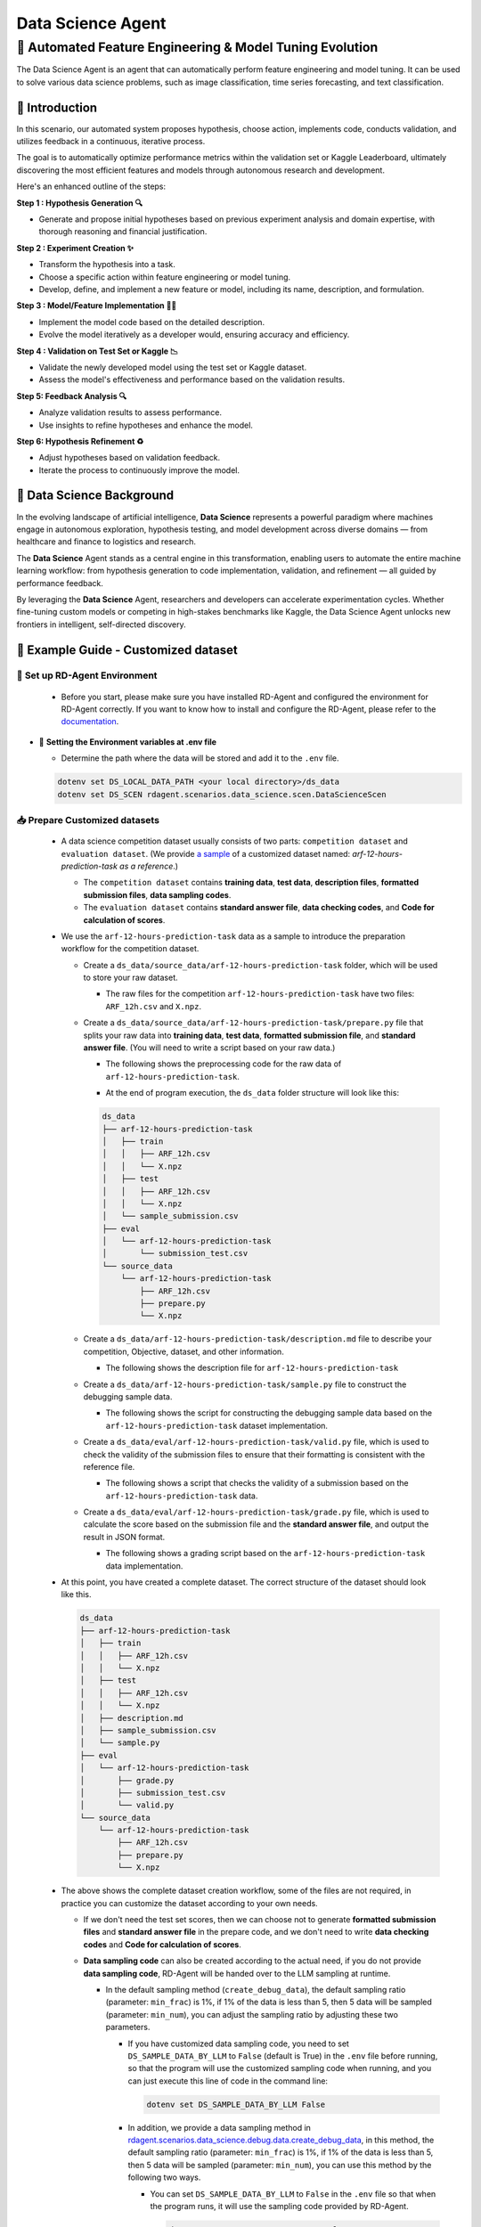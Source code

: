 .. _data_science_agent:

=======================
Data Science Agent
=======================

**🤖 Automated Feature Engineering & Model Tuning Evolution**
------------------------------------------------------------------------------------------
The Data Science Agent is an agent that can automatically perform feature engineering and model tuning. It can be used to solve various data science problems, such as image classification, time series forecasting, and text classification.

🌟 Introduction
~~~~~~~~~~~~~~~~~~

In this scenario, our automated system proposes hypothesis, choose action, implements code, conducts validation, and utilizes feedback in a continuous, iterative process.

The goal is to automatically optimize performance metrics within the validation set or Kaggle Leaderboard, ultimately discovering the most efficient features and models through autonomous research and development.

Here's an enhanced outline of the steps:

**Step 1 : Hypothesis Generation 🔍**

- Generate and propose initial hypotheses based on previous experiment analysis and domain expertise, with thorough reasoning and financial justification.

**Step 2 : Experiment Creation ✨**

- Transform the hypothesis into a task.
- Choose a specific action within feature engineering or model tuning.
- Develop, define, and implement a new feature or model, including its name, description, and formulation.

**Step 3 : Model/Feature Implementation 👨‍💻**

- Implement the model code based on the detailed description.
- Evolve the model iteratively as a developer would, ensuring accuracy and efficiency.

**Step 4 : Validation on Test Set or Kaggle 📉**

- Validate the newly developed model using the test set or Kaggle dataset.
- Assess the model's effectiveness and performance based on the validation results.

**Step 5: Feedback Analysis 🔍**

- Analyze validation results to assess performance.
- Use insights to refine hypotheses and enhance the model.

**Step 6: Hypothesis Refinement ♻️**

- Adjust hypotheses based on validation feedback.
- Iterate the process to continuously improve the model.

📖 Data Science Background
~~~~~~~~~~~~~~~~~~~~~~~~~~~~~~~~~~~~~~~~~~~~~~~~

In the evolving landscape of artificial intelligence, **Data Science** represents a powerful paradigm where machines engage in autonomous exploration, hypothesis testing, and model development across diverse domains — from healthcare and finance to logistics and research.

The **Data Science** Agent stands as a central engine in this transformation, enabling users to automate the entire machine learning workflow: from hypothesis generation to code implementation, validation, and refinement — all guided by performance feedback.

By leveraging the **Data Science** Agent, researchers and developers can accelerate experimentation cycles. Whether fine-tuning custom models or competing in high-stakes benchmarks like Kaggle, the Data Science Agent unlocks new frontiers in intelligent, self-directed discovery.

🧭 Example Guide - Customized dataset
~~~~~~~~~~~~~~~~~~~~~~~~~~~~~~~~~~~~~~

🔧 **Set up RD-Agent Environment**
^^^^^^^^^^^^^^^^^^^^^^^^^^^^^^^^^^^^

  - Before you start, please make sure you have installed RD-Agent and configured the environment for RD-Agent correctly. If you want to know how to install and configure the RD-Agent, please refer to the `documentation <../installation_and_configuration.html>`_.

- 🔩 **Setting the Environment variables at .env file**

  - Determine the path where the data will be stored and add it to the ``.env`` file.

  .. code-block:: sh

    dotenv set DS_LOCAL_DATA_PATH <your local directory>/ds_data
    dotenv set DS_SCEN rdagent.scenarios.data_science.scen.DataScienceScen

📥 **Prepare Customized datasets**
^^^^^^^^^^^^^^^^^^^^^^^^^^^^^^^^^^^^

  - A data science competition dataset usually consists of two parts: ``competition dataset`` and ``evaluation dataset``. (We provide `a sample <https://github.com/microsoft/RD-Agent/tree/main/rdagent/scenarios/data_science/example>`_ of a customized dataset named: `arf-12-hours-prediction-task as a reference`.)
    
    - The ``competition dataset`` contains **training data**, **test data**, **description files**, **formatted submission files**, **data sampling codes**.
    
    - The ``evaluation dataset`` contains **standard answer file**, **data checking codes**, and **Code for calculation of scores**.

  - We use the ``arf-12-hours-prediction-task`` data as a sample to introduce the preparation workflow for the competition dataset.
  
    - Create a ``ds_data/source_data/arf-12-hours-prediction-task`` folder, which will be used to store your raw dataset.

      - The raw files for the competition ``arf-12-hours-prediction-task`` have two files: ``ARF_12h.csv`` and ``X.npz``.
    
    - Create a ``ds_data/source_data/arf-12-hours-prediction-task/prepare.py`` file that splits your raw data into **training data**, **test data**, **formatted submission file**, and **standard answer file**. (You will need to write a script based on your raw data.)
      
      - The following shows the preprocessing code for the raw data of ``arf-12-hours-prediction-task``.

      .. literalinclude:: ../../rdagent/scenarios/data_science/example/source_data/arf-12-hours-prediction-task/prepare.py
        :language: python
        :caption: ds_data/source_data/arf-12-hours-prediction-task/prepare.py
        :linenos:

      - At the end of program execution, the ``ds_data`` folder structure will look like this:

      .. code-block:: text

        ds_data
        ├── arf-12-hours-prediction-task
        │   ├── train
        │   │   ├── ARF_12h.csv
        │   │   └── X.npz
        │   ├── test
        │   │   ├── ARF_12h.csv
        │   │   └── X.npz
        │   └── sample_submission.csv
        ├── eval
        │   └── arf-12-hours-prediction-task
        │       └── submission_test.csv
        └── source_data
            └── arf-12-hours-prediction-task
                ├── ARF_12h.csv
                ├── prepare.py
                └── X.npz

    - Create a ``ds_data/arf-12-hours-prediction-task/description.md`` file to describe your competition, Objective, dataset, and other information.

      - The following shows the description file for ``arf-12-hours-prediction-task``

      .. literalinclude:: ../../rdagent/scenarios/data_science/example/arf-12-hours-prediction-task/description.md
        :language: markdown
        :caption: ds_data/arf-12-hours-prediction-task/description.md
        :linenos:

    - Create a ``ds_data/arf-12-hours-prediction-task/sample.py`` file to construct the debugging sample data.

      - The following shows the script for constructing the debugging sample data based on the ``arf-12-hours-prediction-task`` dataset implementation.

      .. literalinclude:: ../../rdagent/scenarios/data_science/example/arf-12-hours-prediction-task/sample.py
        :language: markdown
        :caption: ds_data/arf-12-hours-prediction-task/sample.py
        :linenos:

    - Create a ``ds_data/eval/arf-12-hours-prediction-task/valid.py`` file, which is used to check the validity of the submission files to ensure that their formatting is consistent with the reference file.

      - The following shows a script that checks the validity of a submission based on the ``arf-12-hours-prediction-task`` data.

      .. literalinclude:: ../../rdagent/scenarios/data_science/example/eval/arf-12-hours-prediction-task/valid.py
        :language: markdown
        :caption: ds_data/eval/arf-12-hours-prediction-task/valid.py
        :linenos:

    - Create a ``ds_data/eval/arf-12-hours-prediction-task/grade.py`` file, which is used to calculate the score based on the submission file and the **standard answer file**, and output the result in JSON format.

      - The following shows a grading script based on the ``arf-12-hours-prediction-task`` data implementation.

      .. literalinclude:: ../../rdagent/scenarios/data_science/example/eval/arf-12-hours-prediction-task/grade.py
        :language: markdown
        :caption: ds_data/eval/arf-12-hours-prediction-task/grade.py
        :linenos:

  - At this point, you have created a complete dataset. The correct structure of the dataset should look like this.

    .. code-block:: text

        ds_data
        ├── arf-12-hours-prediction-task
        │   ├── train
        │   │   ├── ARF_12h.csv
        │   │   └── X.npz
        │   ├── test
        │   │   ├── ARF_12h.csv
        │   │   └── X.npz
        │   ├── description.md
        │   ├── sample_submission.csv
        │   └── sample.py
        ├── eval
        │   └── arf-12-hours-prediction-task
        │       ├── grade.py
        │       ├── submission_test.csv
        │       └── valid.py
        └── source_data
            └── arf-12-hours-prediction-task
                ├── ARF_12h.csv
                ├── prepare.py
                └── X.npz

  - The above shows the complete dataset creation workflow, some of the files are not required, in practice you can customize the dataset according to your own needs.

    - If we don't need the test set scores, then we can choose not to generate **formatted submission files** and **standard answer file** in the prepare code, and we don't need to write **data checking codes** and **Code for calculation of scores**.

    - **Data sampling code** can also be created according to the actual need, if you do not provide **data sampling code**, RD-Agent will be handed over to the LLM sampling at runtime.

      - In the default sampling method (``create_debug_data``), the default sampling ratio (parameter: ``min_frac``) is 1%, if 1% of the data is less than 5, then 5 data will be sampled (parameter: ``min_num``), you can adjust the sampling ratio by adjusting these two parameters.

        - If you have customized data sampling code, you need to set ``DS_SAMPLE_DATA_BY_LLM`` to ``False`` (default is True) in the ``.env`` file before running, so that the program will use the customized sampling code when running, and you can just execute this line of code in the command line:

          .. code-block:: sh

            dotenv set DS_SAMPLE_DATA_BY_LLM False

        - In addition, we provide a data sampling method in `rdagent.scenarios.data_science.debug.data.create_debug_data <https://github.com/microsoft/RD-Agent/blob/main/rdagent/scenarios/data_science/debug/data.py#L605>`_, in this method, the default sampling ratio (parameter: ``min_frac``) is 1%, if 1% of the data is less than 5, then 5 data will be sampled (parameter: ``min_num``), you can use this method by the following two ways.

          - You can set ``DS_SAMPLE_DATA_BY_LLM`` to ``False`` in the ``.env`` file so that when the program runs, it will use the sampling code provided by RD-Agent.

            .. code-block:: sh

              dotenv set DS_SAMPLE_DATA_BY_LLM False

          - If you think that the parameters in the receipt sampling method provided by RD-Agent are not suitable, you can customize the parameters in the following command and run it, and set ``DS_SAMPLE_DATA_BY_LLM`` to ``False`` in the ``.env`` so that the program will use the sampling data you provided when running.

            .. code-block:: sh

              python rdagent/app/data_science/debug.py --dataset_path <dataset path> --competition <competiton_name> --min_frac <sampling ratio> --min_num <minimum number of sampling>
              dotenv set DS_SAMPLE_DATA_BY_LLM False

  - If you don't need the scores from the test set and leave the data sampling to the LLM, or if you use the sampling method provided by the RD-Agent, you only need to prepare a minimal dataset. The structure of the simplest dataset should be as shown below.

    .. code-block:: text

        ds_data
        ├── arf-12-hours-prediction-task
        │   ├── train
        │   │   ├── ARF_12h.csv
        │   │   └── X.npz
        │   ├── test
        │   │   ├── ARF_12h.csv
        │   │   └── X.npz
        │   └── description.md
        └── source_data
            └── arf-12-hours-prediction-task
                ├── ARF_12h.csv
                ├── prepare.py
                └── X.npz

  - We have prepared a dataset based on the above description for your reference. You can download it with the following command.

    .. code-block:: sh

      wget https://github.com/SunsetWolf/rdagent_resource/releases/download/ds_data/arf-12-hours-prediction-task.zip

⚙️ **Set up Environment for Customized datasets**
^^^^^^^^^^^^^^^^^^^^^^^^^^^^^^^^^^^^^^^^^^^^^^^^^^^^^^^^^^^^^^^^^^^^^^^^

  .. code-block:: sh

      dotenv set DS_SCEN rdagent.scenarios.data_science.scen.DataScienceScen
      dotenv set DS_LOCAL_DATA_PATH <your local directory>/ds_data
      dotenv set DS_CODER_ON_WHOLE_PIPELINE True

🚀 **Run the Application**
^^^^^^^^^^^^^^^^^^^^^^^^^^^^^^^^^^^^

  - 🌏 You can directly run the application by using the following command:
    
    .. code-block:: sh

        rdagent data_science --competition <Competition ID>

    - The following shows the command to run based on the ``arf-12-hours-prediction-task`` data

      .. code-block:: sh

          rdagent data_science --competition arf-12-hours-prediction-task

  - 📈 Visualize the R&D Process

    - We provide a web UI to visualize the log. You just need to run:

      .. code-block:: sh

          rdagent ui --port <custom port> --log-dir <your log folder like "log/"> --data_science True

    - Then you can input the log path and visualize the R&D process.

  - 🧪 Scoring the test results

    - Finally, shutdown the program, and get the test set scores with this command.

    .. code-block:: sh

      dotenv run -- python rdagent/log/mle_summary.py grade <url_to_log>

    Here, <url_to_log> refers to the parent directory of the log folder generated during the run.

🕹️ Kaggle Agent
~~~~~~~~~~~~~~~~

📖 Background
^^^^^^^^^^^^^^

In the landscape of data science competitions, Kaggle serves as the ultimate arena where data enthusiasts harness the power of algorithms to tackle real-world challenges.
The Kaggle Agent stands as a pivotal tool, empowering participants to seamlessly integrate cutting-edge models and datasets, transforming raw data into actionable insights.

By utilizing the **Kaggle Agent**, data scientists can craft innovative solutions that not only uncover hidden patterns but also drive significant advancements in predictive accuracy and model robustness.

🧭 Example Guide - Kaggle Dataset
^^^^^^^^^^^^^^^^^^^^^^^^^^^^^^^^^^

🛠️ Preparing For The Competition
""""""""""""""""""""""""""""""""""

- 🔨 **Configuring the Kaggle API**

  - Register and login on the `Kaggle <https://www.kaggle.com/>`_ website.
  - Click on the avatar (usually in the top right corner of the page) -> ``Settings`` -> ``Create New Token``, A file called ``kaggle.json`` will be downloaded.
  - Move ``kaggle.json`` to ``~/.config/kaggle/``
  - Modify the permissions of the ``kaggle.json`` file.

    .. code-block:: sh

      chmod 600 ~/.config/kaggle/kaggle.json

  - For more information about Kaggle API Settings, refer to the `Kaggle API <https://github.com/Kaggle/kaggle-api>`_.

- 🔩 **Setting the Environment variables at .env file**

  - Determine the path where the data will be stored and add it to the ``.env`` file.

  .. code-block:: sh

    mkdir -p <your local directory>/ds_data
    dotenv set KG_LOCAL_DATA_PATH <your local directory>/ds_data

- 🗳️ **Join the competition**

  - If your Kaggle API account has not joined a competition, you will need to join the competition before running the program.

    - At the bottom of the competition details page, you can find the ``Join the competition`` button, click on it and select ``I Understand and Accept`` to join the competition.

    - In the **Competition List Available** below, you can jump to the competition details page.

📥 Preparing Competition DataDataset && Set up RD-Agent Environment
""""""""""""""""""""""""""""""""""""""""""""""""""""""""""""""""""""

- As a subset of data science, kaggle's dataset still follows the data science format. Based on this, the kaggle dataset can be divided into two categories depending on whether or not it is supported by the **MLE-Bench**.

  - What is **MLE-Bench**?

    - **MLE-Bench** is a comprehensive benchmark designed to evaluate the **machine learning engineering** capabilities of AI systems using real-world scenarios. The dataset includes multiple Kaggle competitions. Since Kaggle does not provide reserved test sets for these competitions, the benchmark includes preparation scripts for splitting publicly available training data into new training and test sets, and scoring scripts for each competition to accurately evaluate submission scores.

  - I'm running a competition Is **MLE-Bench** supported?

    - You can see all the competitions supported by **MLE-Bench** `here <https://github.com/openai/mle-bench/tree/main/mlebench/competitions>`_.

- Prepare datasets for **MLE-Bench** supported competitions.

  - If you agree with the **MLE-Bench** standard, then you don't need to prepare the dataset, you just need to configure your ``.env`` file to automate the download of the dataset.

    - Configure environment variables, add ``DS_IF_USING_MLE_DATA`` to environment variables, and set it to ``True``.

      .. code-block:: sh

        dotenv set DS_IF_USING_MLE_DATA True

    - Configure environment variables, add ``DS_SAMPLE_DATA_BY_LLM`` to environment variables, and set it to ``True``.

      .. code-block:: sh

        dotenv set DS_SAMPLE_DATA_BY_LLM True

    - Configure environment variables, add ``DS_SCEN`` to environment variables, and set it to ``rdagent.scenarios.data_science.scen.KaggleScen``.

      .. code-block:: sh

        dotenv set DS_SCEN rdagent.scenarios.data_science.scen.KaggleScen

  - At this point, you are ready to start running your competition, which will automatically download the data, and the LLM will automatically extract the minimum dataset.

    - After running the program the structure of the ds_data folder should look like this (Using the ``tabular-playground-series-dec-2021`` contest as an example).

      .. code-block:: text

        ds_data
        ├── tabular-playground-series-dec-2021
        │   ├── description.md
        │   ├── sample_submission.csv
        │   ├── test.csv
        │   └── train.csv
        └── zip_files
            └── tabular-playground-series-dec-2021
                └── tabular-playground-series-dec-2021.zip

      - The ``ds_data/zip_files`` folder contains a zip file of the raw competition data downloaded from kaggle website.

  - At runtime, RD-Agent will automatically build the Docker image specified at `rdagent/scenarios/kaggle/docker/mle_bench_docker/Dockerfile <https://github.com/microsoft/RD-Agent/blob/main/rdagent/scenarios/kaggle/docker/mle_bench_docker/Dockerfile>`_. This image is responsible for downloading the required datasets and grading files for MLE-Bench.

  Note: The first run may take longer than subsequent runs as the Docker image and data are being downloaded and set up for the first time.

- Prepare datasets for competitions that are not supported by **MLE-Bench**.

  - As a subset of data science, we can follow the format and steps of data science dataset to prepare kaggle dataset. Below we will describe the workflow for preparing a kaggle dataset using the competition ``playground-series-s4e9`` as an example.
  
    - Create a ``ds_data/source_data/playground-series-s4e9`` folder, which will be used to store your raw dataset.

      - The raw files for the competition ``playground-series-s4e9`` have two files: ``train.csv``, ``test.csv``, ``sample_submission.csv``, and there are two ways to get the raw data:

        - You can find the raw data required for the competition on the `official kaggle website <https://www.kaggle.com/competitions/playground-series-s4e9/data>`_.

        - Or you can use the command line to download the raw data for the competition, the download command is as follows.

          .. code-block:: sh

            kaggle competitions download -c playground-series-s4e9

    - Create a ``ds_data/source_data/playground-series-s4e9/prepare.py`` file that splits your raw data into **training data**, **test data**, **formatted submission file**, and **standard answer file**. (You will need to write a script based on your raw data.)

      - The following shows the preprocessing code for the raw data of ``playground-series-s4e9``.

      .. literalinclude:: ../../rdagent/scenarios/data_science/example/source_data/playground-series-s4e9/prepare.py
        :language: python
        :caption: ds_data/source_data/playground-series-s4e9/prepare.py
        :linenos:

      - At the end of program execution, the ``ds_data`` folder structure will look like this:

      .. code-block:: text

        ds_data
        ├── playground-series-s4e9
        │   ├── train.csv
        │   ├── test.csv
        │   └── sample_submission.csv
        ├── eval
        │   └── playground-series-s4e9
        │       └── submission_test.csv
        └── source_data
            └── playground-series-s4e9
                ├── prepare.py
                ├── sample_submission.csv
                ├── test.csv
                └── train.csv

    - Create a ``ds_data/playground-series-s4e9/description.md`` file to describe your competition, dataset description, and other information. We can find the `competition description information <https://www.kaggle.com/competitions/playground-series-s4e9/overview>`_ and the `dataset description information <https://www.kaggle.com/competitions/playground-series-s4e9/data>`_ from the Kaggle website.

      - The following shows the description file for ``playground-series-s4e9``

        .. literalinclude:: ../../rdagent/scenarios/data_science/example/playground-series-s4e9/description.md
          :language: markdown
          :caption: ds_data/playground-series-s4e9/description.md
          :linenos:

    - Create a ``ds_data/eval/playground-series-s4e9/valid.py`` file, which is used to check the validity of the submission files to ensure that their formatting is consistent with the reference file.

      - The following shows a script that checks the validity of a submission based on the ``playground-series-s4e9`` data.

      .. literalinclude:: ../../rdagent/scenarios/data_science/example/eval/playground-series-s4e9/valid.py
        :language: markdown
        :caption: ds_data/eval/playground-series-s4e9/valid.py
        :linenos:

    - Create a ``ds_data/eval/playground-series-s4e9/grade.py`` file, which is used to calculate the score based on the submission file and the **standard answer file**, and output the result in JSON format.

      - The following shows a grading script based on the ``playground-series-s4e9`` data implementation.

      .. literalinclude:: ../../rdagent/scenarios/data_science/example/eval/playground-series-s4e9/grade.py
        :language: markdown
        :caption: ds_data/eval/playground-series-s4e9/grade.py
        :linenos:

  - In this example we don't create a ``ds_data/eval/playground-series-s4e9/sample.py``, we use the sample method provided by RD-Agent by default.

  - At this point, you have created a complete dataset. The correct structure of the dataset should look like this.

    .. code-block:: text

        ds_data
        ├── playground-series-s4e9
        │   ├── train.csv
        │   ├── test.csv
        │   ├── description.md
        │   └── sample_submission.csv
        ├── eval
        │   └── playground-series-s4e9
        │       ├── grade.py
        │       ├── submission_test.csv
        │       └── valid.py
        └── source_data
            └── playground-series-s4e9
                ├── prepare.py
                ├── sample_submission.csv
                ├── test.csv
                └── train.csv

  - We have prepared a dataset based on the above description for your reference. You can download it with the following command.

    .. code-block:: sh

      wget https://github.com/SunsetWolf/rdagent_resource/releases/download/ds_data/playground-series-s4e9.zip

  - Next, we need to configure the environment for the ``playground-series-s4e9`` contest. You can do this by executing the following command at the command line.

    .. code-block:: sh

      dotenv set DS_IF_USING_MLE_DATA False
      dotenv set DS_SAMPLE_DATA_BY_LLM False
      dotenv set DS_SCEN rdagent.scenarios.data_science.scen.KaggleScen

🚀 **Run the Application**
""""""""""""""""""""""""""""""""""""

  - 🌏 You can directly run the application by using the following command:

    .. code-block:: sh

        rdagent data_science --competition <Competition ID>

    - The following shows the command to run based on the ``playground-series-s4e9`` data

      .. code-block:: sh

          rdagent data_science --competition playground-series-s4e9

  - 📈 Visualize the R&D Process

    - We provide a web UI to visualize the log. You just need to run:

      .. code-block:: sh

          rdagent ui --port <custom port> --log-dir <your log folder like "log/"> --data_science True

    - Then you can input the log path and visualize the R&D process.

  - 🧪 Scoring the test results

    - Finally, shutdown the program, and get the test set scores with this command.

    .. code-block:: sh

      dotenv run -- python rdagent/log/mle_summary.py grade <url_to_log>

    - If you have configured the full output in ``ds_data/eval/playground-series-s4e9/grade.py``, or if you are running a competition that receives **MLE-Bench** support, you can also summarize the scores by running the following command.

    .. code-block:: sh

      rdagent grade_summary --log-folder=<url_to_log>

    Here, <url_to_log> refers to the parent directory of the log folder generated during the run.
